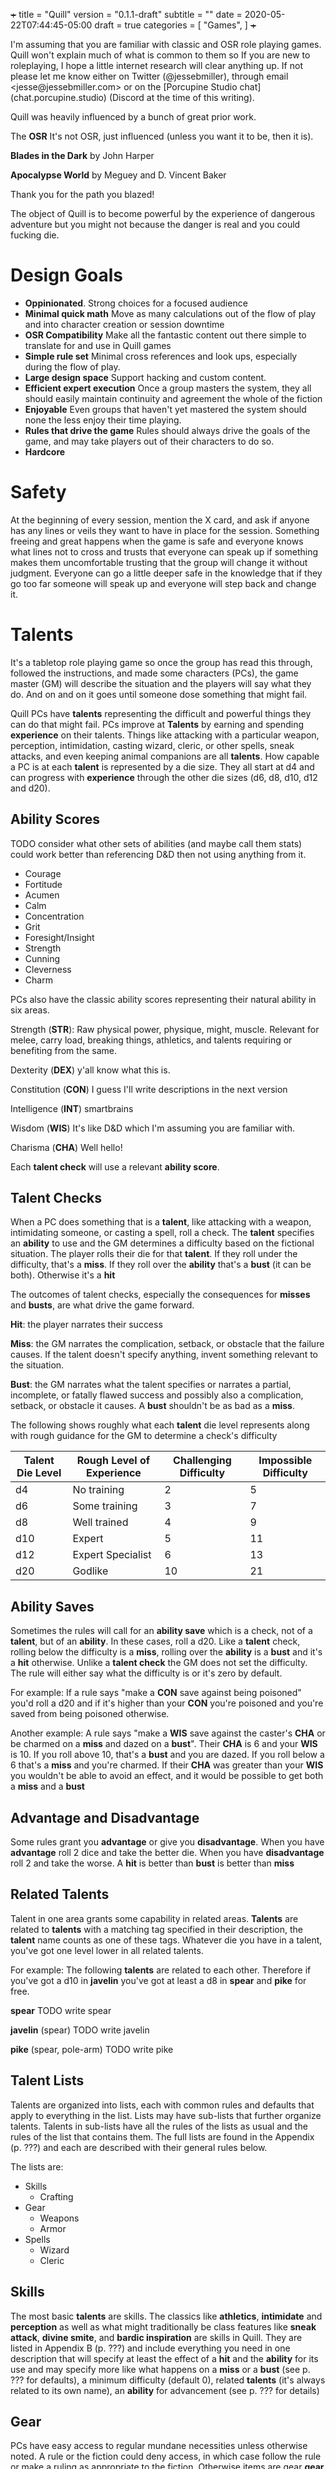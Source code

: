 +++
title = "Quill"
version = "0.1.1-draft"
subtitle = ""
date = 2020-05-22T07:44:45-05:00
draft = true
categories = [
  "Games",
]
+++

I'm assuming that you are familiar with classic and OSR role playing
games. Quill won't explain much of what is common to them so If you
are new to roleplaying, I hope a little internet research will clear
anything up. If not please let me know either on Twitter
(@jessebmiller), through email <jesse@jessebmiller.com> or on the
[Porcupine Studio chat](chat.porcupine.studio) (Discord at the time of
this writing).

Quill was heavily influenced by a bunch of great prior work.

The *OSR* It's not OSR, just influenced (unless you want it to be,
then it is).

*Blades in the Dark* by John Harper

*Apocalypse World* by Meguey and D. Vincent Baker

Thank you for the path you blazed!

The object of Quill is to become powerful by the experience of
dangerous adventure but you might not because the danger is real and
you could fucking die.

* Design Goals
  - *Oppinionated*. Strong choices for a focused audience
  - *Minimal quick math* Move as many calculations out of the flow of
    play and into character creation or session downtime
  - *OSR Compatibility* Make all the fantastic content out there
    simple to translate for and use in Quill games
  - *Simple rule set* Minimal cross references and look ups,
    especially during the flow of play.
  - *Large design space* Support hacking and custom content.
  - *Efficient expert execution* Once a group masters the system, they
    all should easily maintain continuity and agreement the whole of
    the fiction
  - *Enjoyable* Even groups that haven't yet mastered the system
    should none the less enjoy their time playing.
  - *Rules that drive the game* Rules should always drive the goals
    of the game, and may take players out of their characters to do
    so.
  - *Hardcore*

* Safety

  At the beginning of every session, mention the X card, and ask if
  anyone has any lines or veils they want to have in place for the
  session. Something freeing and great happens when the game is safe
  and everyone knows what lines not to cross and trusts that everyone
  can speak up if something makes them uncomfortable trusting that the
  group will change it without judgment. Everyone can go a little
  deeper safe in the knowledge that if they go too far someone will
  speak up and everyone will step back and change it.

* Talents

  It's a tabletop role playing game so once the group has read this
  through, followed the instructions, and made some characters (PCs),
  the game master (GM) will describe the situation and the players
  will say what they do. And on and on it goes until someone dose
  something that might fail.

  Quill PCs have *talents* representing the difficult and powerful
  things they can do that might fail. PCs improve at *Talents* by
  earning and spending *experience* on their talents. Things like
  attacking with a particular weapon, perception, intimidation,
  casting wizard, cleric, or other spells, sneak attacks, and even
  keeping animal companions are all *talents*. How capable a PC is at
  each *talent* is represented by a die size. They all start at d4 and
  can progress with *experience* through the other die sizes (d6, d8,
  d10, d12 and d20).

** Ability Scores

   TODO consider what other sets of abilities (and maybe call them
   stats) could work better than referencing D&D then not using
   anything from it.
   - Courage
   - Fortitude
   - Acumen
   - Calm
   - Concentration
   - Grit
   - Foresight/Insight
   - Strength
   - Cunning
   - Cleverness
   - Charm

   PCs also have the classic ability scores representing their natural
   ability in six areas.

   Strength (*STR*): Raw physical power, physique, might, muscle.
   Relevant for melee, carry load, breaking things, athletics, and
   talents requiring or benefiting from the same.

   Dexterity (*DEX*) y'all know what this is.

   Constitution (*CON*) I guess I'll write descriptions in the next
   version

   Intelligence (*INT*) smartbrains

   Wisdom (*WIS*) It's like D&D which I'm assuming you are familiar with.

   Charisma (*CHA*) Well hello!

   Each *talent check* will use a relevant *ability score*.

** Talent Checks

   When a PC does something that is a *talent*, like attacking with a
   weapon, intimidating someone, or casting a spell, roll a check. The
   *talent* specifies an *ability* to use and the GM determines a
   difficulty based on the fictional situation. The player rolls their
   die for that *talent*. If they roll under the difficulty, that's a
   *miss*. If they roll over the *ability* that's a *bust* (it can be
   both). Otherwise it's a *hit*

   The outcomes of talent checks, especially the consequences for
   *misses* and *busts*, are what drive the game forward.

   *Hit*: the player narrates their success

   *Miss*: the GM narrates the complication, setback, or obstacle that
   the failure causes. If the talent doesn't specify anything, invent
   something relevant to the situation.

   *Bust*: the GM narrates what the talent specifies or narrates a
   partial, incomplete, or fatally flawed success and possibly also a
   complication, setback, or obstacle it causes. A *bust* shouldn't be
   as bad as a *miss*.

   The following shows roughly what each *talent* die level represents
   along with rough guidance for the GM to determine a check's
   difficulty

   | Talent Die Level | Rough Level of Experience | Challenging  Difficulty | Impossible Difficulty |
   |------------------+---------------------------+-------------------------+-----------------------|
   | d4               | No training               |                       2 |                     5 |
   | d6               | Some training             |                       3 |                     7 |
   | d8               | Well trained              |                       4 |                     9 |
   | d10              | Expert                    |                       5 |                    11 |
   | d12              | Expert Specialist         |                       6 |                    13 |
   | d20              | Godlike                   |                      10 |                    21 |

** Ability Saves

   Sometimes the rules will call for an *ability save* which is a
   check, not of a *talent*, but of an *ability*. In these cases, roll
   a d20. Like a *talent* check, rolling below the difficulty is a
   *miss*, rolling over the *ability* is a *bust* and it's a *hit*
   otherwise. Unlike a *talent check* the GM does not set the
   difficulty. The rule will either say what the difficulty is or it's
   zero by default.

   For example: If a rule says "make a *CON* save against being
   poisoned" you'd roll a d20 and if it's higher than your *CON*
   you're poisoned and you're saved from being poisoned otherwise.

   Another example: A rule says "make a *WIS* save against the
   caster's *CHA* or be charmed on a *miss* and dazed on a *bust*".
   Their *CHA* is 6 and your *WIS* is 10. If you roll above 10, that's
   a *bust* and you are dazed. If you roll below a 6 that's a *miss*
   and you're charmed. If their *CHA* was greater than your *WIS* you
   wouldn't be able to avoid an effect, and it would be possible to
   get both a *miss* and a *bust*

** Advantage and Disadvantage

   Some rules grant you *advantage* or give you *disadvantage*. When
   you have *advantage* roll 2 dice and take the better die. When you
   have *disadvantage* roll 2 and take the worse. A *hit* is better
   than *bust* is better than *miss*

** Related Talents

   Talent in one area grants some capability in related areas.
   *Talents* are related to *talents* with a matching tag specified in
   their description, the *talent* name counts as one of these
   tags. Whatever die you have in a talent, you've got one level lower
   in all related talents.

   For example: The following *talents* are related to each
   other. Therefore if you've got a d10 in *javelin* you've got at least
   a d8 in *spear* and *pike* for free.

   *spear* TODO write spear

   *javelin* (spear) TODO write javelin

   *pike* (spear, pole-arm) TODO write pike

** Talent Lists

   Talents are organized into lists, each with common rules and
   defaults that apply to everything in the list. Lists may have
   sub-lists that further organize talents. Talents in sub-lists have
   all the rules of the lists as usual and the rules of the list that
   contains them. The full lists are found in the Appendix (p. ???)
   and each are described with their general rules below.

   The lists are:
   - Skills
     - Crafting
   - Gear
     - Weapons
     - Armor
   - Spells
     - Wizard
     - Cleric

** Skills

   The most basic *talents* are skills. The classics like *athletics*,
   *intimidate* and *perception* as well as what might traditionally
   be class features like *sneak attack*, *divine smite*, and *bardic
   inspiration* are skills in Quill. They are listed in Appendix B
   (p. ???) and include everything you need in one description that
   will specify at least the effect of a *hit* and the *ability* for
   its use and may specify more like what happens on a *miss* or a
   *bust* (see p. ??? for defaults), a minimum difficulty (default 0),
   related *talents* (it's always related to its own name), an
   *ability* for advancement (see p. ??? for details)

** Gear

   PCs have easy access to regular mundane necessities unless
   otherwise noted. A rule or the fiction could deny access, in which
   case follow the rule or make a ruling as appropriate to the
   fiction. Otherwise items are gear *gear* and a *talent*. The
   descriptions of specific *gear* will give you everything you need
   to make checks for their use.

   There will probably be some money system to deal with the cost of
   gear but for now just make something up based on the fiction.

*** Weapons

    Weapons are a specific kind of gear so all gear rules apply as
    well as the following general rules for all weapons
    - When you attack a target with a weapon roll a check where the
      difficulty is the targets *DEF*. On a *hit* deal damage as
      rolled.
    - The weapon description will include the stat to use
    - Weapons may have properties that specify more details outlined
      below.
    - Weapons can only choose targets melee range (roughly 1.5 meters
      or 5 feet) by default.

    Specific weapons are listed in the Appendix (p. ???)

**** Properties

     *Range* Ranged weapons can attack within their listed range
     without penalty. For every 10 feet beyond their range however;
     their target gets +1 *DEF*. For example: attacking someone 50
     feet away with a weapon that has *range 20* grants the target *+3
     DEF*.

     *Reach* Weapons with reach can attack 5 to 10 feet away without
     penalty but targets within 5 feet gain 2 *DEF*.

     *Conceal* In order to notice these when concealed by the wielder
     an observer must *hit* a perception check against 6. They must be
      removed from concealment for use however.

     *Charge* Charging a target doubles the number of wounds and stress
     caused by the attack. Charging is moving more than half your
     movement in a round in a straight line towards the target.

     *Brace* Doubles wounds and stress caused by an attack if the
     weapon is braced on the ground---or other steady object like a tree
     or a wall---against a charging opponent.

     *Mount* Mount weapons can be used without penalty while riding a
     mount but all targets gain 2 *DEF* when wielded on foot. If a
     specific mount is noted, for example *horse mount* or *dragon
     mount* the penalty applies any time the wielder is no on the
     specified mount.

     *Mounted charge* See *charge* but only apply to bonus if the
     wielder is mounted. A specific mount may be required as per
     *mount*.

     *Formation* Attack with no penalty when used by an individual or
     coordinated group who are in formation and do not have more
     enemies focused on and able to attack them than they do have
     adjacent formation members. Their targets gain *+2 DEF*
     otherwise. For example: a group of 2 in formation with pikes side
     by side against 3 attackers on foot attack as normal if the
     attackers are each focused on one pike wielder. However if the 2
     attackers move to one side of the formation and attack one of the
     pike wielders on the end they gain *+2 DEF*.

*** Armor

    This is a special case because *armor*, once made and worn, does
    not take talent to be effective. When worn you gain the amount of
    *armor* in its description.
** Spells

   Anyone can learn magic. You don't have to be a Wizard or anything.
   If you decide to learn to cast wizard spells you're a fucking
   wizard. You can learn spells from any spell list. If you pleased a
   god and were granted a cleric spell, you're also a fucking cleric.
   In fact, because the default die for every *talent* is a d4
   everyone starts out able to cast all spells, just not very well and
   they'll probably fail because...

   All spells have a *spell level* (1-9) and have a minimum difficulty
   of their level + 3. Go ahead, Try casting wish with your default
   d4, you'll *miss* and it'll backfire on you bad.

   Spells have failure tables for their *misses*. When you *miss* a
   spell check, look up the effect of your die roll on the table in
   the spell's description, or the default table below if the spell
   doesn't have a listing for your roll. In addition take the spell
   level in stress.

   | Roll | Default Miss Effect                                         |
   |------+-------------------------------------------------------------|
   |    1 | The caster is struck by astral lightning. Make a *STR*      |
   |      | save against *torn muscles*                                 |
   |------+-------------------------------------------------------------|
   |    2 | A pit 20 feet deep opens up below the caster who falls      |
   |      | in. Make a *DEX* save against *broken bones*.               |
   |------+-------------------------------------------------------------|
   |    3 | Shadow spiders are summoned and begin nesting in the        |
   |      | caster's gut. Make a *CON* save against *internal bleeding* |
   |------+-------------------------------------------------------------|
   |    4 | The Caster's mind is wracked by unnatural concussion.       |
   |      | Make a *INT* save against *Delirious Confusion              |
   |------+-------------------------------------------------------------|
   |    5 | The caster is overcome with terrors. Make a *WIS* save      |
   |      | against *delirious confusion*.                              |
   |------+-------------------------------------------------------------|
   |    6 | The caster sees a vision of their own weakness. Make a      |
   |      | *CHA* save against *wounded pride*                          |
   |------+-------------------------------------------------------------|
   |    7 | The caster is flung about violently. Take a wound.          |
   |------+-------------------------------------------------------------|
   |    8 | The caster is engulfed in a flash of magic flame. Take      |
   |      | a wound                                                     |
   |------+-------------------------------------------------------------|
   |    9 | All the caster's organs vanish for an instant. Take a       |
   |      | wound.                                                      |
   |------+-------------------------------------------------------------|
   |   10 | An angered angel crushes the caster with shame. Take two    |
   |      | wounds                                                      |
   |------+-------------------------------------------------------------|
   |   11 | An eager demon touches the caster's heart. Take two wounds. |
   |------+-------------------------------------------------------------|
   |   12 | An vengeful god reveals the casters weakness to all         |
   |      | present. Take *wounded pride* then make three *CHA*         |
   |      | saves against one wound each.                               |

   Spell lists and descriptions can be found in the Appendix

* Adventuring
** Creating Characters

   Quill characters are very easy to create.

   1. Roll 1d6+4 six times and distribute the results to the 6
      *abilities*.
   2. Distribute this array of dice [d10, d8, d8, d6, d6, d6] to any
      *talents* you'd like to start with. Remember all PCs can use any
      *talent* at d4
   3. Take as much *gear* as you want to start the game carrying on
      you
   4. Complete the remaining calculations on the character sheet. Make
      a copy of this spreadsheet or follow its calculations on a sheet
      of paper
      https://docs.google.com/spreadsheets/d/1Kk8qv-6OAniIrIJ5gkK1HLH9N-pHM04qMQi9lM2Juhk/edit?usp=sharing
      Don't worry... there will be a real character sheet some day,
      it's just too early in development right now.

** Stress

   When stress is greater than your third highest ability score you
   take 1d6 - 1 wounds and pass out for 20 minutes or until attended
   to for at least 1 minute. Upon waking you must immediately take a
   short rest (which means eat and drink) or pass out again.

*** Pushing

    You can push yourself on any check and take as many of the
    following as you want as many times as you want but declare it all
    before you roll the check.

    - take 1d6 -1 stress and gain advantage or lose disadvantage
      (take this twice to go from disadvantage to advantage)
    - take 1d6 -1 stress and roll 1 die level higher
    - take 1d8 -1 stress and roll 2 die levels higher
    - take 1d10 -1 stress and roll 3 die levels higher
    - take 1d4 -1 stress and reduce the difficulty by 1
    - take 1d4 -1 stress and increase your effective ability score by 1
     for this check
    - take 1d12 -1 stress to get an automatic *hit*
    - take 1d10 -1 stress to get an automatic *bust*

*** Resisting

    After you roll you can resist the consequence of a *bust* or a
    *miss* by paying stress. Narrate how you are avoiding it then roll
    to see how much stress you take to do it.

    take 1dx -1 *stress* where x is the same die you rolled for a
    *miss* and one level lower for a *bust* to a minimum of 4.

** Combat

   When people start fighting, first determine the initiative order.
   - If someone is initiating combat they go first.
   - If a group is coordinated and initiate combat together they go
     first in whatever order they want.
   - Everyone else goes in order of *DEX*, highest first. Ties are
     broken by a die roll.

   Take turns in that order moving and using talents until everyone is
   done fighting (you're done if you're dead ;).

   During every PCs turn they can move up to their movement and use a
   talent.

   During every other turn (NPC, Monster, etc.) the GM moves up to
   their movement and uses a talent.

*** Defense

    What is often known as Armor Class (AC) Quill calls Defense
    (*DEF*) because it represents things like parrying, dodging, and
    luck, and even a difficult situation for the attacker, as well as
    armor. You'll learn how to calculate *DEF* when you create your
    characters.

*** Damage

   When a PC takes *damage* roll a *CON* save with a difficulty of the
   damage taken.
   - *Miss* take a wound
   - *Bust* take a stress

   When an NPC takes *damage* roll xd12 where x is their hit dice. If
   the highest roll is lower than the damage, they take a wound (lose
   a hit die).

*** Monsters

    TODO describe how monsters work, they have a hit die, some attacks
    (talents) etc.

** Wounds and Death

   For every wound you take, mark one of the unmarked wound boxes on
   your character sheet. Each one comes with it's own particular
   drawback. When all wounds are marked you die.

*** The Six Wounds

    - *Torn Muscles*: Make checks with effective *STR* of 4
    - *Broken Bones*: Make checks with effective *DEX* of 4
    - *Internal Bleeding*: Make checks with effective *CON* of 4
    - *Delirious Confusion*: Make checks with effective *INT* of 4
    - *Traumatic Brain Injury*: Make checks with effective *WIS* of 4
    - *Wounded Pride*: Make checks with effective *CHA* of 4

** Movement

   Your movement is 30 feet and you can hike a number of miles equal
   to *CON* before needing a *short rest*. You can make that hike twice
   before needing a *long rest*.

** Rest and Recovery

   There are *short rests* and *long rests*. Each require you to eat
   half a *load* of food and drink. Short rests take about an
   hour. Long rests take at least 8 hours.

   After a short rest roll xd6 where x is your stress. remove the
   lowest die worth of stress

   After a long rest remove all stress.

   To recover from your wounds, when you start to rest roll xd6 where
   x is the number of wounds you have taken. Rest that many
   consecutive days to recover all your wounds.

* Advancement

  When you *push yourself* and *miss* using a *talent* mark its
  Experience Points (*XP*). Once you've marked enough *XP* in a talent
  you may *advance the talent*.

  When you *push yourself* on an *ability save* and fail mark *ability
  XP*. When you have enough experience from anywhere---you may spend
  experience marked against a *talent* for this---you may *advance an
  ability*.

  Advance only during a long rest.

** Advance the talent

   When you've got enough XP in a *talent* you may *advance the
   talent* to its next highest die by paying an amount of experience
   equal to its max (6, 8, 10, 12, or 20).

   If the *talent* description includes an *ability* "to advance"
   ("*INT* to advance" for example) you need to roll that next highest
   die under the *ability*. If you do, *advance the talent* to that
   next die. If you *bust*, don't advance but do refund yourself an
   amount of experience equal to your roll.

** Advance an Ability Score

   You may *advance an ability score* by one if you pay an amount of
   *XP* equal to the number you are advancing to. Advancing *CON* from
   7 to 8 costs 8 *XP*. You may spend *XP* that was marked against any
   *talent* for this.

* Hacking Quill

  TODO Not needed for the play test, but you should be able to bring
  in spells at least pretty easy. Might need some guidance using
  monster stat blocks or weapons or class features and so on.

* Appendix A: Skills
* Appendix B: Gear
** Weapons
** Armor
* Appendix C: Spell Lists
* Appendix D: Conditions

  Some rules will call for one of these conditions, or will be active
  only during a condition.

** Staggered

   Make a d20 check against the highest of your STR, DEX, and CON
   with the difficulty specified by the rule that called for the
   stagger. For example if the rule said "*stagger 5*", the difficulty
   of the check is 5

   *Miss*: fall prone

   *Bust*: All checks next round have disadvantage

** Prone

   You've fallen to the ground either purposely or otherwise. If you
   were prone this round, attacks against you have advantage if the
   attacker is close, and have disadvantage otherwise. It takes half
   your movement to stand up.

* Appendix E: Monsters and Challenges


